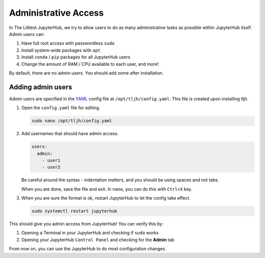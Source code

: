 .. _admin_access:

=====================
Administrative Access
=====================

In The Littlest JupyterHub, we try to allow users to do as many administrative
tasks as possible within JupyterHub itself. Admin users can:

1. Have full root access with passwordless ``sudo``
2. Install system-wide packages with ``apt``
3. Install ``conda`` / ``pip`` packages for all JupyterHub users
4. Change the amount of RAM / CPU available to each user, and more!

By default, there are no admin users. You should add some after installation.

Adding admin users
==================

Admin users are specified in the `YAML <https://en.wikipedia.org/wiki/YAML>`_
config file at ``/opt/tljh/config.yaml``. This file is created upon installing
tljh.

1. Open the ``config.yaml`` file for editing.

   .. code-block:: bash

      sudo nano /opt/tljh/config.yaml

2. Add usernames that should have admin access.

   .. code-block:: yaml

      users:
        admin:
          - user1
          - user2

   Be careful around the syntax - indentation matters, and you should be using
   spaces and not tabs.

   When you are done, save the file and exit. In ``nano``, you can do this with
   ``Ctrl+X`` key.

3. When you are sure the format is ok, restart JupyterHub to let the config take
   effect.

   .. code-block:: bash

      sudo systemctl restart jupyterhub

This should give you admin access from JupyterHub! You can verify this by:

1. Opening a Terminal in your JupyterHub and checking if ``sudo`` works
2. Opening your JupyterHub ``Control Panel`` and checking for the **Admin** tab

From now on, you can use the JupyterHub to do most configuration changes.
